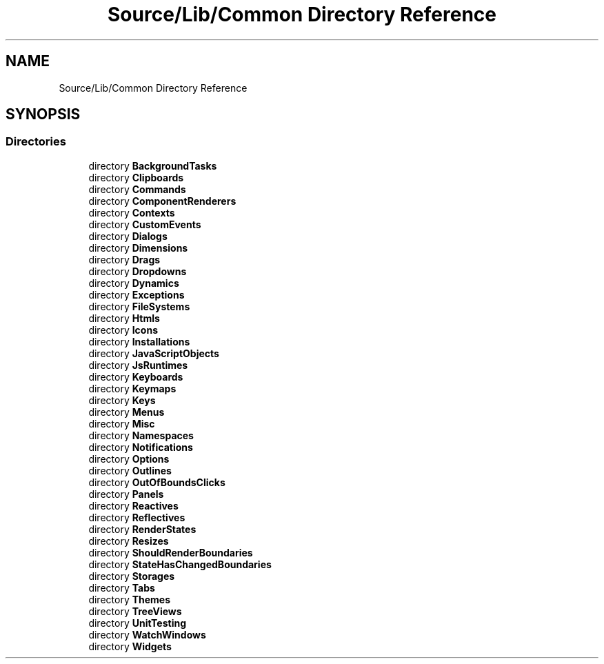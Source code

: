 .TH "Source/Lib/Common Directory Reference" 3 "Version 1.0.0" "Luthetus.Ide" \" -*- nroff -*-
.ad l
.nh
.SH NAME
Source/Lib/Common Directory Reference
.SH SYNOPSIS
.br
.PP
.SS "Directories"

.in +1c
.ti -1c
.RI "directory \fBBackgroundTasks\fP"
.br
.ti -1c
.RI "directory \fBClipboards\fP"
.br
.ti -1c
.RI "directory \fBCommands\fP"
.br
.ti -1c
.RI "directory \fBComponentRenderers\fP"
.br
.ti -1c
.RI "directory \fBContexts\fP"
.br
.ti -1c
.RI "directory \fBCustomEvents\fP"
.br
.ti -1c
.RI "directory \fBDialogs\fP"
.br
.ti -1c
.RI "directory \fBDimensions\fP"
.br
.ti -1c
.RI "directory \fBDrags\fP"
.br
.ti -1c
.RI "directory \fBDropdowns\fP"
.br
.ti -1c
.RI "directory \fBDynamics\fP"
.br
.ti -1c
.RI "directory \fBExceptions\fP"
.br
.ti -1c
.RI "directory \fBFileSystems\fP"
.br
.ti -1c
.RI "directory \fBHtmls\fP"
.br
.ti -1c
.RI "directory \fBIcons\fP"
.br
.ti -1c
.RI "directory \fBInstallations\fP"
.br
.ti -1c
.RI "directory \fBJavaScriptObjects\fP"
.br
.ti -1c
.RI "directory \fBJsRuntimes\fP"
.br
.ti -1c
.RI "directory \fBKeyboards\fP"
.br
.ti -1c
.RI "directory \fBKeymaps\fP"
.br
.ti -1c
.RI "directory \fBKeys\fP"
.br
.ti -1c
.RI "directory \fBMenus\fP"
.br
.ti -1c
.RI "directory \fBMisc\fP"
.br
.ti -1c
.RI "directory \fBNamespaces\fP"
.br
.ti -1c
.RI "directory \fBNotifications\fP"
.br
.ti -1c
.RI "directory \fBOptions\fP"
.br
.ti -1c
.RI "directory \fBOutlines\fP"
.br
.ti -1c
.RI "directory \fBOutOfBoundsClicks\fP"
.br
.ti -1c
.RI "directory \fBPanels\fP"
.br
.ti -1c
.RI "directory \fBReactives\fP"
.br
.ti -1c
.RI "directory \fBReflectives\fP"
.br
.ti -1c
.RI "directory \fBRenderStates\fP"
.br
.ti -1c
.RI "directory \fBResizes\fP"
.br
.ti -1c
.RI "directory \fBShouldRenderBoundaries\fP"
.br
.ti -1c
.RI "directory \fBStateHasChangedBoundaries\fP"
.br
.ti -1c
.RI "directory \fBStorages\fP"
.br
.ti -1c
.RI "directory \fBTabs\fP"
.br
.ti -1c
.RI "directory \fBThemes\fP"
.br
.ti -1c
.RI "directory \fBTreeViews\fP"
.br
.ti -1c
.RI "directory \fBUnitTesting\fP"
.br
.ti -1c
.RI "directory \fBWatchWindows\fP"
.br
.ti -1c
.RI "directory \fBWidgets\fP"
.br
.in -1c
